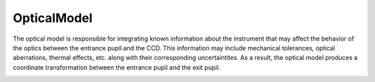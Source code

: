 OpticalModel
^^^^^^^^^^^^
The optical model is responsible for integrating known information about the instrument that may affect the behavior of the optics between the entrance pupil and the CCD. This information may include mechanical tolerances, optical aberrations, thermal effects, etc. along with their corresponding uncertaintites. As a result, the optical model produces a coordinate transformation between the entrance pupil and the exit pupil.

.. image:: _static/OpticalModel.png
	   

